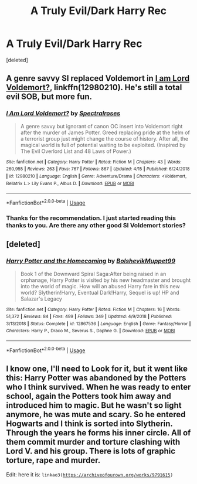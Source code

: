 #+TITLE: A Truly Evil/Dark Harry Rec

* A Truly Evil/Dark Harry Rec
:PROPERTIES:
:Score: 7
:DateUnix: 1556656001.0
:DateShort: 2019-May-01
:FlairText: Recommendation
:END:
[deleted]


** A genre savvy SI replaced Voldemort in [[https://www.fanfiction.net/s/12980210/1/][I am Lord Voldemort?]], linkffn(12980210). He's still a total evil SOB, but more fun.
:PROPERTIES:
:Author: InquisitorCOC
:Score: 4
:DateUnix: 1556656261.0
:DateShort: 2019-May-01
:END:

*** [[https://www.fanfiction.net/s/12980210/1/][*/I Am Lord Voldemort?/*]] by [[https://www.fanfiction.net/u/8664970/Spectralroses][/Spectralroses/]]

#+begin_quote
  A genre savvy but ignorant of canon OC insert into Voldemort right after the murder of James Potter. Greed replacing pride at the helm of a terrorist group just might change the course of history. After all, the magical world is full of potential waiting to be exploited. (Inspired by The Evil Overlord List and 48 Laws of Power.)
#+end_quote

^{/Site/:} ^{fanfiction.net} ^{*|*} ^{/Category/:} ^{Harry} ^{Potter} ^{*|*} ^{/Rated/:} ^{Fiction} ^{M} ^{*|*} ^{/Chapters/:} ^{43} ^{*|*} ^{/Words/:} ^{260,955} ^{*|*} ^{/Reviews/:} ^{263} ^{*|*} ^{/Favs/:} ^{767} ^{*|*} ^{/Follows/:} ^{867} ^{*|*} ^{/Updated/:} ^{4/15} ^{*|*} ^{/Published/:} ^{6/24/2018} ^{*|*} ^{/id/:} ^{12980210} ^{*|*} ^{/Language/:} ^{English} ^{*|*} ^{/Genre/:} ^{Adventure/Drama} ^{*|*} ^{/Characters/:} ^{<Voldemort,} ^{Bellatrix} ^{L.>} ^{Lily} ^{Evans} ^{P.,} ^{Albus} ^{D.} ^{*|*} ^{/Download/:} ^{[[http://www.ff2ebook.com/old/ffn-bot/index.php?id=12980210&source=ff&filetype=epub][EPUB]]} ^{or} ^{[[http://www.ff2ebook.com/old/ffn-bot/index.php?id=12980210&source=ff&filetype=mobi][MOBI]]}

--------------

*FanfictionBot*^{2.0.0-beta} | [[https://github.com/tusing/reddit-ffn-bot/wiki/Usage][Usage]]
:PROPERTIES:
:Author: FanfictionBot
:Score: 2
:DateUnix: 1556656276.0
:DateShort: 2019-May-01
:END:


*** Thanks for the recommendation. I just started reading this thanks to you. Are there any other good SI Voldemort stories?
:PROPERTIES:
:Author: therkleon
:Score: 2
:DateUnix: 1556670004.0
:DateShort: 2019-May-01
:END:


** [deleted]
:PROPERTIES:
:Score: 3
:DateUnix: 1556656893.0
:DateShort: 2019-May-01
:END:

*** [[https://www.fanfiction.net/s/12867536/1/][*/Harry Potter and the Homecoming/*]] by [[https://www.fanfiction.net/u/10461539/BolshevikMuppet99][/BolshevikMuppet99/]]

#+begin_quote
  Book 1 of the Downward Spiral Saga:After being raised in an orphanage, Harry Potter is visited by his new headmaster and brought into the world of magic. How will an abused Harry fare in this new world? Slytherin!Harry, Eventual Dark!Harry, Sequel is up! HP and Salazar's Legacy
#+end_quote

^{/Site/:} ^{fanfiction.net} ^{*|*} ^{/Category/:} ^{Harry} ^{Potter} ^{*|*} ^{/Rated/:} ^{Fiction} ^{M} ^{*|*} ^{/Chapters/:} ^{16} ^{*|*} ^{/Words/:} ^{51,372} ^{*|*} ^{/Reviews/:} ^{84} ^{*|*} ^{/Favs/:} ^{499} ^{*|*} ^{/Follows/:} ^{349} ^{*|*} ^{/Updated/:} ^{4/9/2018} ^{*|*} ^{/Published/:} ^{3/13/2018} ^{*|*} ^{/Status/:} ^{Complete} ^{*|*} ^{/id/:} ^{12867536} ^{*|*} ^{/Language/:} ^{English} ^{*|*} ^{/Genre/:} ^{Fantasy/Horror} ^{*|*} ^{/Characters/:} ^{Harry} ^{P.,} ^{Draco} ^{M.,} ^{Severus} ^{S.,} ^{Daphne} ^{G.} ^{*|*} ^{/Download/:} ^{[[http://www.ff2ebook.com/old/ffn-bot/index.php?id=12867536&source=ff&filetype=epub][EPUB]]} ^{or} ^{[[http://www.ff2ebook.com/old/ffn-bot/index.php?id=12867536&source=ff&filetype=mobi][MOBI]]}

--------------

*FanfictionBot*^{2.0.0-beta} | [[https://github.com/tusing/reddit-ffn-bot/wiki/Usage][Usage]]
:PROPERTIES:
:Author: FanfictionBot
:Score: 1
:DateUnix: 1556656908.0
:DateShort: 2019-May-01
:END:


** I know one, I'll need to Look for it, but it went like this: Harry Potter was abandoned by the Potters who I think survived. When he was ready to enter school, again the Potters took him away and introduced him to magic. But he wasn't so light anymore, he was mute and scary. So he entered Hogwarts and I think is sorted into Slytherin. Through the years he forms his inner circle. All of them commit murder and torture clashing with Lord V. and his group. There is lots of graphic torture, rape and murder.

Edit: here it is: =linkao3(=[[https://archiveofourown.org/works/9791615][=https://archiveofourown.org/works/9791615=]]=)=
:PROPERTIES:
:Author: fanfic_fan
:Score: 1
:DateUnix: 1556699336.0
:DateShort: 2019-May-01
:END:
